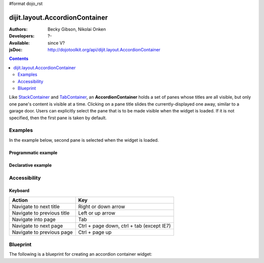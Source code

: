 #format dojo_rst

dijit.layout.AccordionContainer
===============================

:Authors: Becky Gibson, Nikolai Onken
:Developers: ?-
:Available: since V?
:jsDoc: http://dojotoolkit.org/api/dijit.layout.AccordionContainer

.. contents::
    :depth: 2

Like `StackContainer <dijit/layout/StackContainer>`_ and `TabContainer <dijit/layout/TabContainer>`_, an **AccordionContainer** holds a set of panes whose titles are all visible, but only one pane's content is visible at a time. Clicking on a pane title slides the currently-displayed one away, similar to a garage door. Users can explicitly select the pane that is to be made visible when the widget is loaded. If it is not specified, then the first pane is taken by default.


========
Examples
========

In the example below, second pane is selected when the widget is loaded.

Programmatic example
--------------------
 
.. cv-compound::

  .. cv:: javascript

    <script type="text/javascript">
	dojo.require("dijit.layout.AccordionContainer");
	dojo.require("dijit.layout.ContentPane");

	dojo.addOnLoad(function(){
	  var aContainer = new dijit.layout.AccordionContainer({style:"height: 300px"}, "markup");

	  aContainer.addChild(new dijit.layout.ContentPane({
				title:"This is a content pane", 
				content:"Hi!"
	  }));
	  aContainer.addChild(new dijit.layout.ContentPane({
				title:"This is as well", 
				content:"Hi how are you?"
          }));
	  aContainer.addChild(new dijit.layout.ContentPane({
				title:"This too", 
				content:"Hello im fine.. thnx"
	  }));
	  aContainer.startup();
      });
    </script>

  .. cv:: html

     <div id="markup" style="width:300px; height: 300px"></div>
  

Declarative example
-------------------

.. cv-compound::

  .. cv:: javascript

    <script type="text/javascript">
    dojo.require("dijit.layout.AccordionContainer");
    </script>

  .. cv:: html

    <div style="width: 300px; height: 300px">
      <div dojoType="dijit.layout.AccordionContainer" style="height: 300px;">
        <div dojoType="dijit.layout.ContentPane" title="Heeh, this is a content pane">
        Hi!
        </div>
        <div dojoType="dijit.layout.ContentPane" title="This is as well" selected="true">
        Hi how are you?
        </div>
        <div dojoType="dijit.layout.ContentPane" title="This too">
        Hi how are you? .....Great, thx
        </div>
      </div>
    </div>


=============
Accessibility
=============

Keyboard
--------

==========================================    =================================================
Action                                        Key
==========================================    =================================================
Navigate to next title                        Right or down arrow
Navigate to previous title                    Left or up arrow
Navigate into page                            Tab
Navigate to next page                         Ctrl + page down, ctrl + tab (except IE7)
Navigate to previous page                     Ctrl + page up
==========================================    =================================================



=============
Blueprint
=============

The following is a blueprint for creating an accordion container widget:
